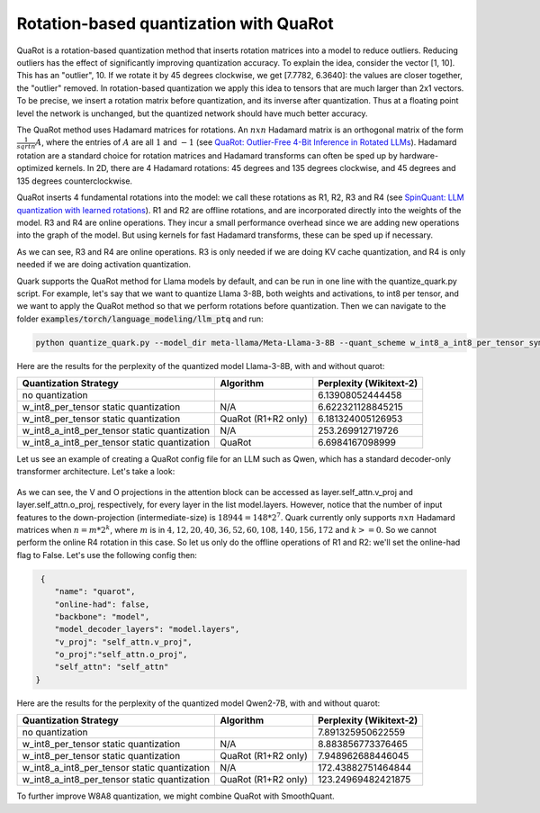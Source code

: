 Rotation-based quantization with QuaRot
=======================================

QuaRot is a rotation-based quantization method that inserts rotation matrices into a model to reduce outliers. Reducing outliers has the effect of significantly improving quantization accuracy. To explain the idea, consider the vector [1, 10]. This has an "outlier", 10. If we rotate it by 45 degrees clockwise, we get [7.7782, 6.3640]: the values are closer together, the "outlier" removed. In rotation-based quantization we apply this idea to tensors that are much larger than 2x1 vectors. To be precise, we insert a rotation matrix before quantization, and its inverse after quantization. Thus at a floating point level the network is unchanged, but the quantized network should have much better accuracy. 

The QuaRot method uses Hadamard matrices for rotations. An :math:`n x n` Hadamard matrix is an orthogonal matrix of the form :math:`\frac{1}{sqrt{n}}A`, where the entries of :math:`A` are all :math:`1` and :math:`-1` (see `QuaRot: Outlier-Free 4-Bit Inference in Rotated LLMs <https://arxiv.org/pdf/2404.00456>`_). Hadamard rotation are a standard choice for rotation matrices and Hadamard transforms can often be sped up by hardware-optimized kernels. In 2D, there are 4 Hadamard rotations: 45 degrees and 135 degrees clockwise, and 45 degrees and 135 degrees counterclockwise.

QuaRot inserts 4 fundamental rotations into the model: we call these rotations as R1, R2, R3 and R4 (see `SpinQuant: LLM quantization with learned rotations <https://arxiv.org/abs/2405.16406>`_). R1 and R2 are offline rotations, and are incorporated directly into the weights of the model. R3 and R4 are online operations. They incur a small performance overhead since we are adding new operations into the graph of the model. But using kernels for fast Hadamard transforms, these can be sped up if necessary.

As we can see, R3 and R4 are online operations. R3 is only needed if we are doing KV cache quantization, and R4 is only needed if we are doing activation quantization.

Quark supports the QuaRot method for Llama models by default, and can be run in one line with the quantize_quark.py script. For example, let's say that we want to quantize Llama 3-8B, both weights and activations, to int8 per tensor, and we want to apply the QuaRot method so that we perform rotations before quantization. Then we can navigate to the folder :code:`examples/torch/language_modeling/llm_ptq` and run:

.. code-block:: bash

    python quantize_quark.py --model_dir meta-llama/Meta-Llama-3-8B --quant_scheme w_int8_a_int8_per_tensor_sym --pre_quantization_optimization quarot

Here are the results for the perplexity of the quantized model Llama-3-8B, with and without quarot:

+----------------------------------------------+---------------------+-------------------------+
| Quantization Strategy                        | Algorithm           | Perplexity (Wikitext-2) |
+==============================================+=====================+=========================+
| no quantization                              |                     | 6.13908052444458        |
+----------------------------------------------+---------------------+-------------------------+
| w_int8_per_tensor static quantization        | N/A                 | 6.622321128845215       |
+----------------------------------------------+---------------------+-------------------------+
| w_int8_per_tensor static quantization        | QuaRot (R1+R2 only) | 6.181324005126953       |
+----------------------------------------------+---------------------+-------------------------+
| w_int8_a_int8_per_tensor static quantization | N/A                 | 253.269912719726        |
+----------------------------------------------+---------------------+-------------------------+
| w_int8_a_int8_per_tensor static quantization | QuaRot              | 6.6984167098999         |
+----------------------------------------------+---------------------+-------------------------+


Let us see an example of creating a QuaRot config file for an LLM such as Qwen, which has a standard decoder-only transformer architecture. Let's take a look:

.. figure:: ../_static/quarot/qwen_architecture.png
   :align: center
   :scale: 45 %

As we can see, the V and O projections in the attention block can be accessed as layer.self_attn.v_proj and layer.self_attn.o_proj, respectively, for every layer in the list model.layers. However, notice that the number of input features to the down-projection (intermediate-size) is :math:`18944 = 148*2^7`. Quark currently only supports :math:`n x n` Hadamard matrices when :math:`n = m * 2^k`, where :math:`m` is in :math:`{4, 12, 20, 40, 36, 52, 60, 108, 140, 156, 172}` and :math:`k >= 0`. So we cannot perform the online R4 rotation in this case. So let us only do the offline operations of R1 and R2: we'll set the online-had flag to False. Let's use the following config then:

.. code-block:: json

     {
        "name": "quarot",
        "online-had": false, 
        "backbone": "model",
        "model_decoder_layers": "model.layers",
        "v_proj": "self_attn.v_proj",
        "o_proj":"self_attn.o_proj",
        "self_attn": "self_attn"
    }


Here are the results for the perplexity of the quantized model Qwen2-7B, with and without quarot:

+----------------------------------------------+---------------------+-------------------------+
| Quantization Strategy                        | Algorithm           | Perplexity (Wikitext-2) |
+==============================================+=====================+=========================+
| no quantization                              |                     | 7.891325950622559       |
+----------------------------------------------+---------------------+-------------------------+
| w_int8_per_tensor static quantization        | N/A                 | 8.883856773376465       |
+----------------------------------------------+---------------------+-------------------------+
| w_int8_per_tensor static quantization        | QuaRot (R1+R2 only) | 7.948962688446045       |
+----------------------------------------------+---------------------+-------------------------+
| w_int8_a_int8_per_tensor static quantization | N/A                 | 172.43882751464844      |
+----------------------------------------------+---------------------+-------------------------+
| w_int8_a_int8_per_tensor static quantization | QuaRot (R1+R2 only) | 123.24969482421875      |
+----------------------------------------------+---------------------+-------------------------+

To further improve W8A8 quantization, we might combine QuaRot with SmoothQuant.


.. raw:: html

   <!-- 
   ## License
   Copyright (C) 2024, Advanced Micro Devices, Inc. All rights reserved. SPDX-License-Identifier: MIT
   -->
